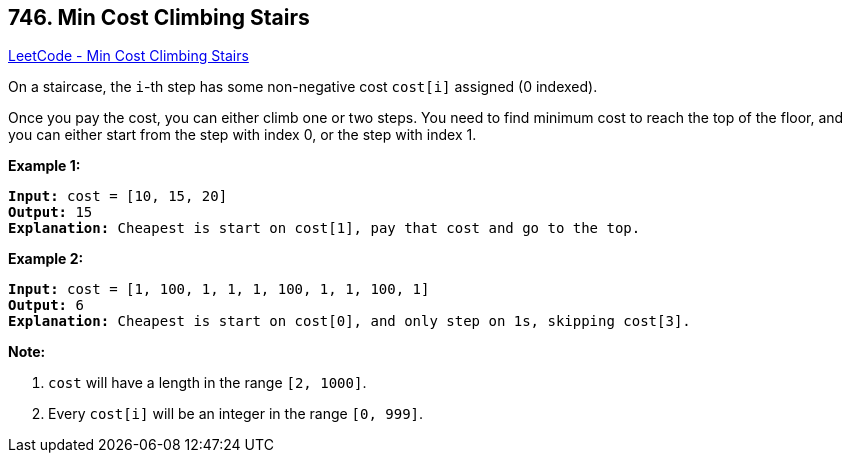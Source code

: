 == 746. Min Cost Climbing Stairs

https://leetcode.com/problems/min-cost-climbing-stairs/[LeetCode - Min Cost Climbing Stairs]


On a staircase, the `i`-th step has some non-negative cost `cost[i]` assigned (0 indexed).

Once you pay the cost, you can either climb one or two steps. You need to find minimum cost to reach the top of the floor, and you can either start from the step with index 0, or the step with index 1.


*Example 1:*


[subs="verbatim,quotes,macros"]
----
*Input:* cost = [10, 15, 20]
*Output:* 15
*Explanation:* Cheapest is start on cost[1], pay that cost and go to the top.
----


*Example 2:*


[subs="verbatim,quotes,macros"]
----
*Input:* cost = [1, 100, 1, 1, 1, 100, 1, 1, 100, 1]
*Output:* 6
*Explanation:* Cheapest is start on cost[0], and only step on 1s, skipping cost[3].
----


*Note:*

. `cost` will have a length in the range `[2, 1000]`.
. Every `cost[i]` will be an integer in the range `[0, 999]`.


